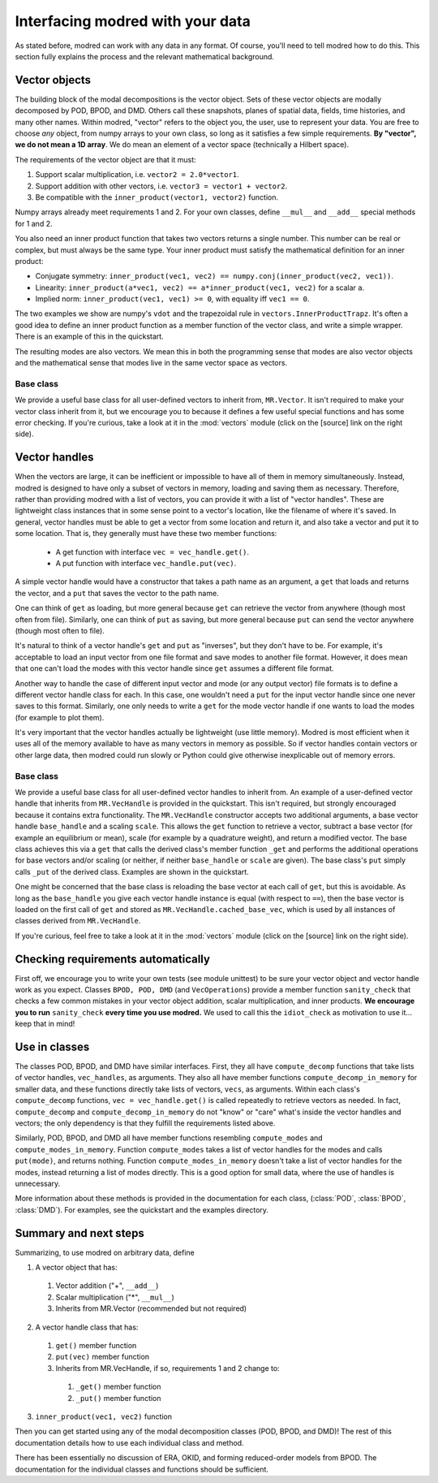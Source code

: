 ==================================================
Interfacing modred with your data 
==================================================

As stated before, modred can work with any data in any format.
Of course, you'll need to tell modred how to do this.
This section fully explains the process and the relevant mathematical background.

-------------------
Vector objects
-------------------

The building block of the modal decompositions is the vector object.
Sets of these vector objects are modally decomposed by POD, BPOD, and DMD.
Others call these snapshots, planes of spatial data, fields, time histories,
and many other names.
Within modred, "vector" refers to the object you, the user, use to represent your data.
You are free to choose *any* object, from numpy arrays to your own class, so long as
it satisfies a few simple requirements.
**By "vector", we do not mean a 1D array**. 
We do mean an element of a vector space (technically a Hilbert space).

The requirements of the vector object are that it must:

1. Support scalar multiplication, i.e. ``vector2 = 2.0*vector1``. 
2. Support addition with other vectors, i.e. ``vector3 = vector1 + vector2``.
3. Be compatible with the ``inner_product(vector1, vector2)`` function.

Numpy arrays already meet requirements 1 and 2. 
For your own classes, define ``__mul__`` and ``__add__`` special methods for 1 and 2.

You also need an inner product function that takes two vectors returns a single number.
This number can be real or complex, but must always be the same type.
Your inner product must satisfy the mathematical definition for an inner product:

- Conjugate symmetry: 
  ``inner_product(vec1, vec2) == numpy.conj(inner_product(vec2, vec1))``.
- Linearity: ``inner_product(a*vec1, vec2) == a*inner_product(vec1, vec2)`` 
  for a scalar ``a``.
- Implied norm: ``inner_product(vec1, vec1) >= 0``, with equality iff ``vec1 == 0``.

The two examples we show are numpy's ``vdot`` and the trapezoidal rule in
``vectors.InnerProductTrapz``.
It's often a good idea to define an inner product function as a member 
function of the vector class, and write a simple wrapper. 
There is an example of this in the quickstart.

The resulting modes are also vectors.
We mean this in both the programming sense that modes are also vector objects
and the mathematical sense that modes live in the same vector space as vectors.



^^^^^^^^^^^^^^^^^^^^^^^^^^^^^^^^^^^^^^^^^^^^^^
Base class
^^^^^^^^^^^^^^^^^^^^^^^^^^^^^^^^^^^^^^^^^^^^^^
We provide a useful base class for all user-defined vectors to inherit from,
``MR.Vector``.
It isn't required to make your vector class inherit from it, but we encourage
you to because it defines a few useful special functions and has some
error checking.
If you're curious, take a look at it in the :mod:`vectors` module
(click on the [source] link on the right side).

----------------------------
Vector handles
----------------------------

When the vectors are large, it can be inefficient or impossible to have all 
of them in memory simultaneously.
Instead, modred is designed to have only a subset of vectors in memory, loading
and saving them as necessary.
Therefore, rather than providing modred with a list of vectors, you can 
provide it with a list of "vector handles". 
These are lightweight class instances that in some sense point to a vector's
location, like the filename of where it's saved.
In general, vector handles must be able to get a vector from some location and
return it, and also take a vector and put it to some location.
That is, they generally must have these two member functions:

 - A get function with interface ``vec = vec_handle.get()``.
 - A put function with interface ``vec_handle.put(vec)``.

A simple vector handle would have a constructor that takes a path name as
an argument, a ``get`` that loads and returns the vector, and a ``put``
that saves the vector to the path name.

One can think of ``get`` as loading, but more general because ``get`` can
retrieve the vector from anywhere (though most often from file).
Similarly, one can think of ``put`` as saving, but more general because ``put``
can send the vector anywhere (though most often to file).

It's natural to think of a vector handle's ``get`` and ``put`` as
"inverses", but they don't have to be.
For example, it's acceptable to load an input vector from one file format
and save modes to another file format.
However, it does mean that one can't load the modes with this vector handle 
since ``get`` assumes a different file format.

Another way to handle the case of different input vector and mode (or any output
vector) file formats is to define a different vector handle class for each.
In this case, one wouldn't need a ``put`` for the input vector handle
since one never saves to this format.
Similarly, one only needs to write a ``get`` for the mode vector handle if 
one wants to load the modes (for example to plot them).

It's very important that the vector handles actually be lightweight (use
little memory). 
Modred is most efficient when it uses all of the memory available to have
as many vectors in memory as possible.
So if vector handles contain vectors or other large data, then modred 
could run slowly or Python could give otherwise inexplicable out of memory
errors.


^^^^^^^^^^^^^^^^^^^^^^^^^^^^^^^^^^^^^^^^^^^^
Base class
^^^^^^^^^^^^^^^^^^^^^^^^^^^^^^^^^^^^^^^^^^^^
We provide a useful base class for all user-defined vector handles
to inherit from.
An example of a user-defined vector handle that inherits from ``MR.VecHandle``
is provided in the quickstart.
This isn't required, but strongly encouraged because it contains extra
functionality.
The ``MR.VecHandle`` constructor accepts two additional arguments, a 
base vector handle ``base_handle`` and a scaling ``scale``. 
This allows the ``get`` function to retrieve a vector, subtract a base vector
(for example an equilibrium or mean), scale (for example by a quadrature weight),
and return a modified vector.
The base class achieves this via a ``get`` that calls the derived
class's member function ``_get`` and performs the additional operations
for base vectors and/or scaling (or neither, if neither ``base_handle`` or ``scale``
are given).
The base class's ``put`` simply calls ``_put`` of the derived class.
Examples are shown in the quickstart.

One might be concerned that the base class is reloading the base vector
at each call of ``get``, but this is avoidable. 
As long as the ``base_handle`` you give each vector handle instance is equal
(with respect to ``==``), then the base vector is loaded on the first 
call of ``get`` and stored as ``MR.VecHandle.cached_base_vec``, which is used
by all instances of classes derived from ``MR.VecHandle``. 

If you're curious, feel free to take a look at it in the :mod:`vectors` module
(click on the [source] link on the right side).


--------------------------------------------------------
Checking requirements automatically
--------------------------------------------------------

First off, we encourage you to write your own tests (see module unittest) to
be sure
your vector object and vector handle work as you expect.
Classes ``BPOD, POD, DMD`` (and ``VecOperations``) provide a member function 
``sanity_check`` 
that checks a few common mistakes in your vector object addition,
scalar multiplication, and inner products.
**We encourage you to run** ``sanity_check`` **every time you use modred.**
We used to call this the ``idiot_check`` as motivation to use it... 
keep that in mind!


-----------------------------------
Use in classes
-----------------------------------

The classes POD, BPOD, and DMD have similar interfaces.
First, they all have ``compute_decomp`` 
functions that take lists of vector handles, ``vec_handles``, as arguments.
They also all have member functions ``compute_decomp_in_memory`` for smaller
data, and these functions directly take lists of vectors, ``vecs``, as 
arguments.
Within each class's ``compute_decomp`` functions, ``vec = vec_handle.get()``
is called repeatedly to retrieve vectors as needed. 
In fact, ``compute_decomp`` and ``compute_decomp_in_memory`` do not "know"
or "care" what's inside the vector handles and vectors; the only dependency is
that they fulfill the requirements listed above.

Similarly, POD, BPOD, and DMD all have member functions resembling 
``compute_modes`` and ``compute_modes_in_memory``.
Function ``compute_modes`` takes a list of vector handles for the modes and
calls ``put(mode)``, and returns nothing.
Function ``compute_modes_in_memory`` doesn't take a list of vector handles for
the modes, instead returning a list of modes directly. 
This is a good option for small data, where the use of handles is unnecessary.

More information about these methods is provided in the documentation
for each class, (:class:`POD`, :class:`BPOD`, :class:`DMD`).
For examples, see the quickstart and the examples directory.


---------------------------------------
Summary and next steps
---------------------------------------

Summarizing, to use modred on arbitrary data, define

1. A vector object that has:
  1. Vector addition ("+", ``__add__``)
  2. Scalar multiplication ("*", ``__mul__``)
  3. Inherits from MR.Vector (recommended but not required)
2. A vector handle class that has:
  1. ``get()`` member function
  2. ``put(vec)`` member function
  3. Inherits from MR.VecHandle, if so, requirements 1 and 2 change to:
    1. ``_get()`` member function
    2. ``_put()`` member function
3. ``inner_product(vec1, vec2)`` function

Then you can get started using any of the modal decomposition classes 
(POD, BPOD, and DMD)!
The rest of this documentation details how to use each individual class and
method.

There has been essentially no discussion of ERA, OKID, and forming reduced-order
models from BPOD.
The documentation for the individual classes and functions should be sufficient.

